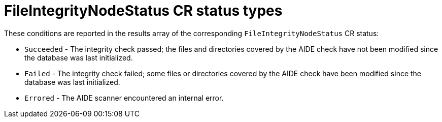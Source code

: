 // Module included in the following assemblies:
//
// * security/file_integrity_operator/file-integrity-operator-understanding.adoc

[id="file-integrity-node-status-types_{context}"]
= FileIntegrityNodeStatus CR status types

[role="_abstract"]
These conditions are reported in the results array of the corresponding `FileIntegrityNodeStatus` CR status:

* `Succeeded` - The integrity check passed; the files and directories covered by the AIDE check have not been modified since the database was last initialized.

* `Failed` - The integrity check failed; some files or directories covered by the AIDE check have been modified since the database was last initialized.

* `Errored` - The AIDE scanner encountered an internal error.
